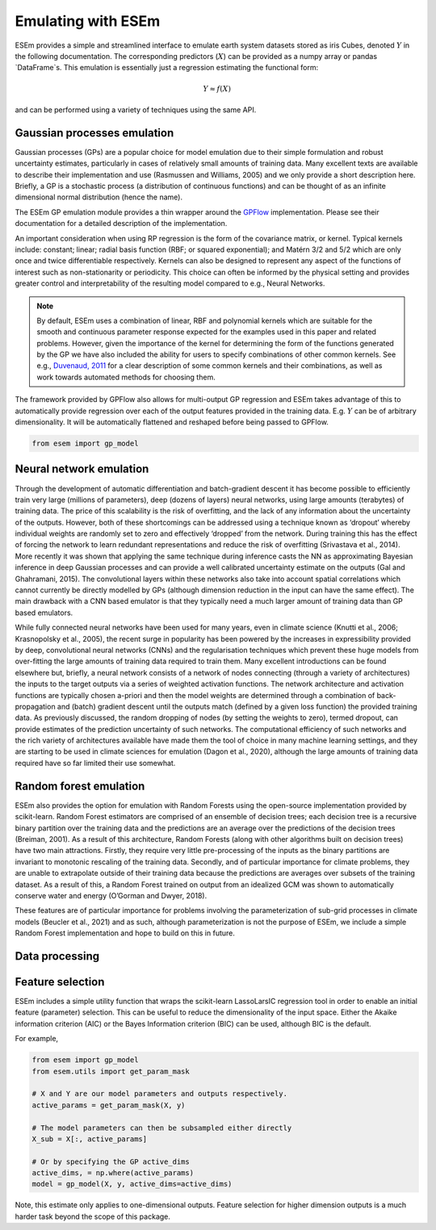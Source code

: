 
===================
Emulating with ESEm
===================

ESEm provides a simple and streamlined interface to emulate earth system datasets stored as iris Cubes, denoted :math:`Y` in the following documentation.
The corresponding predictors (:math:`X`) can be provided as a numpy array or pandas `DataFrame`s.
This emulation is essentially just a regression estimating the functional form:

.. math::

   Y \approx f(X)

and can be performed using a variety of techniques using the same API.


Gaussian processes emulation
============================

Gaussian processes (GPs) are a popular choice for model emulation due to their simple formulation and robust uncertainty estimates, particularly in cases of relatively small amounts of training data.
Many excellent texts are available to describe their implementation and use (Rasmussen and Williams, 2005) and we only provide a short description here.
Briefly, a GP is a stochastic process (a distribution of continuous functions) and can be thought of as an infinite dimensional normal distribution (hence the name).

The ESEm GP emulation module provides a thin wrapper around the `GPFlow <https://gpflow.readthedocs.io/en/master/#>`_ implementation.
Please see their documentation for a detailed description of the implementation.

An important consideration when using RP regression is the form of the covariance matrix, or kernel. Typical kernels include: constant; linear; radial basis function (RBF; or squared exponential); and Matérn 3/2 and 5/2 which are only once and twice differentiable respectively.
Kernels can also be designed to represent any aspect of the functions of interest such as non-stationarity or periodicity.
This choice can often be informed by the physical setting and provides greater control and interpretability of the resulting model compared to e.g., Neural Networks.

.. Note::
    By default, ESEm uses a combination of linear, RBF and polynomial kernels which are suitable for the smooth and continuous parameter response expected for the examples used in this paper and related problems.
    However, given the importance of the kernel for determining the form of the functions generated by the GP we have also included the ability for users to specify combinations of other common kernels.
    See e.g., `Duvenaud, 2011 <https://www.cs.toronto.edu/~duvenaud/thesis.pdf>`_ for a clear description of some common kernels and their combinations, as well as work towards automated methods for choosing them.

The framework provided by GPFlow also allows for multi-output GP regression and ESEm takes advantage of this to automatically provide regression over each of the output features provided in the training data.
E.g. :math:`Y` can be of arbitrary dimensionality. It will be automatically flattened and reshaped before being passed to GPFlow.

.. code-block:: python

    from esem import gp_model



Neural network emulation
========================

Through the development of automatic differentiation and batch-gradient descent it has become possible to efficiently train very large (millions of parameters), deep (dozens of layers) neural networks, using large amounts (terabytes) of training data.
The price of this scalability is the risk of overfitting, and the lack of any information about the uncertainty of the outputs.
However, both of these shortcomings can be addressed using a technique known as ‘dropout’ whereby individual weights are randomly set to zero and effectively ‘dropped’ from the network.
During training this has the effect of forcing the network to learn redundant representations and reduce the risk of overfitting (Srivastava et al., 2014).
More recently it was shown that applying the same technique during inference casts the NN as approximating Bayesian inference in deep Gaussian processes and can provide a well calibrated uncertainty estimate on the outputs (Gal and Ghahramani, 2015).
The convolutional layers within these networks also take into account spatial correlations which cannot currently be directly modelled by GPs (although dimension reduction in the input can have the same effect).
The main drawback with a CNN based emulator is that they typically need a much larger amount of training data than GP based emulators.

While fully connected neural networks have been used for many years, even in climate science (Knutti et al., 2006; Krasnopolsky et al., 2005), the recent surge in popularity has been powered by the increases in expressibility provided by deep, convolutional neural networks (CNNs) and the regularisation techniques which prevent these huge models from over-fitting the large amounts of training data required to train them.
Many excellent introductions can be found elsewhere but, briefly, a neural network consists of a network of nodes connecting (through a variety of architectures) the inputs to the target outputs via a series of weighted activation functions.
The network architecture and activation functions are typically chosen a-priori and then the model weights are determined through a combination of back-propagation and (batch) gradient descent until the outputs match (defined by a given loss function) the provided training data. As previously discussed, the random dropping of nodes (by setting the weights to zero), termed dropout, can provide estimates of the prediction uncertainty of such networks.
The computational efficiency of such networks and the rich variety of architectures available have made them the tool of choice in many machine learning settings, and they are starting to be used in climate sciences for emulation (Dagon et al., 2020), although the large amounts of training data required have so far limited their use somewhat.

.. image:: images/CNN_diagram.png
  :width: 400
  :alt: Schematic illustration of the structure of the default convolutional neural network model.


Random forest emulation
=======================

ESEm also provides the option for emulation with Random Forests using the open-source implementation provided by scikit-learn.
Random Forest estimators are comprised of an ensemble of decision trees; each decision tree is a recursive binary partition over the training data and the predictions are an average over the predictions of the decision trees (Breiman, 2001).
As a result of this architecture, Random Forests (along with other algorithms built on decision trees) have two main attractions.
Firstly, they require very little pre-processing of the inputs as the binary partitions are invariant to monotonic rescaling of the training data.
Secondly, and of particular importance for climate problems, they are unable to extrapolate outside of their training data because the predictions are averages over subsets of the training dataset.
As a result of this, a Random Forest trained on output from an idealized GCM was shown to automatically conserve water and energy (O’Gorman and Dwyer, 2018).

These features are of particular importance for problems involving the parameterization of sub-grid processes in climate models (Beucler et al., 2021) and as such, although parameterization is not the purpose of ESEm, we include a simple Random Forest implementation and hope to build on this in future.


Data processing
===============



Feature selection
=================

ESEm includes a simple utility function that wraps the scikit-learn LassoLarsIC regression tool in order to enable an
initial feature (parameter) selection. This can be useful to reduce the dimensionality of the input space. Either the
Akaike information criterion (AIC) or the Bayes Information criterion (BIC) can be used, although BIC is the default.

For example,

.. code-block:: python

    from esem import gp_model
    from esem.utils import get_param_mask

    # X and Y are our model parameters and outputs respectively.
    active_params = get_param_mask(X, y)

    # The model parameters can then be subsampled either directly
    X_sub = X[:, active_params]

    # Or by specifying the GP active_dims
    active_dims, = np.where(active_params)
    model = gp_model(X, y, active_dims=active_dims)


Note, this estimate only applies to one-dimensional outputs. Feature selection for higher dimension outputs is a much
harder task beyond the scope of this package.
